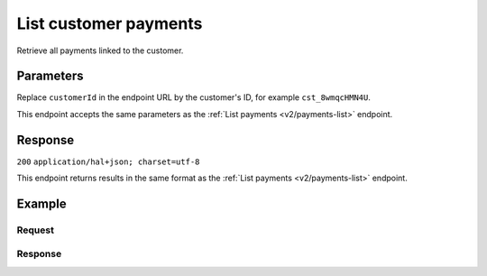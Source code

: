 .. _v2/customers-list-payments:

List customer payments
======================
.. api-name:: Customers API
   :version: 2

.. endpoint::
   :method: GET
   :url: https://api.mollie.com/v2/customers/*customerId*/payments

.. authentication::
   :api_keys: true
   :oauth: true

Retrieve all payments linked to the customer.

Parameters
----------
Replace ``customerId`` in the endpoint URL by the customer's ID, for example ``cst_8wmqcHMN4U``.

This endpoint accepts the same parameters as the :ref:`List payments <v2/payments-list>` endpoint.

Response
--------
``200`` ``application/hal+json; charset=utf-8``

This endpoint returns results in the same format as the :ref:`List payments <v2/payments-list>` endpoint.

Example
-------

Request
^^^^^^^
.. code-block:: bash
   :linenos:

   curl -X GET https://api.mollie.com/v2/customers/cst_8wmqcHMN4U/payments \
       -H "Authorization: Bearer test_dHar4XY7LxsDOtmnkVtjNVWXLSlXsM"

Response
^^^^^^^^
.. code-block:: http
   :linenos:

   HTTP/1.1 200 OK
   Content-Type: application/hal+json; charset=utf-8

   {
       "count": 5,
       "_embedded": {
           "payments": [
               {
                   "resource": "payment",
                   "id": "tr_7UhSN1zuXS",
                   "mode": "test",
                   "createdAt": "2018-02-12T11:58:35.0Z",
                   "expiresAt": "2018-02-12T12:13:35.0Z",
                   "status": "open",
                   "isCancelable": false,
                   "amount": {
                       "value": "75.00",
                       "currency": "GBP"
                   },
                   "description": "test",
                   "method": "ideal",
                   "metadata": null,
                   "details": null,
                   "profileId": "pfl_QkEhN94Ba",
                   "customerId": "cst_kEn1PlbGa",
                   "redirectUrl": "https://webshop.example.org/order/12345/",
                   "_links": {
                       "checkout": {
                           "href": "https://www.mollie.com/paymentscreen/issuer/select/ideal/7UhSN1zuXS",
                           "type": "text/html"
                       },
                       "self": {
                           "href": "https://api.mollie.com/v2/payments/tr_7UhSN1zuXS",
                           "type": "application/hal+json"
                       }
                   }
               },
               { },
               { },
               { },
               { }
           ]
       },
       "_links": {
           "self": {
               "href": "https://api.mollie.com/v2/customers/cst_8wmqcHMN4U/payments?limit=5",
               "type": "application/hal+json"
           },
           "previous": null,
           "next": {
               "href": "https://api.mollie.com/v2/customers/cst_8wmqcHMN4U/payments?from=tr_SDkzMggpvx&limit=5",
               "type": "application/hal+json"
           },
           "documentation": {
               "href": "https://www.mollie.com/en/docs/reference/payments/list",
               "type": "text/html"
           }
       }
   }
